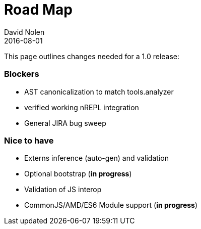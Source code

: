 = Road Map
David Nolen
2016-08-01
:type: community
:toc: macro
:icons: font

ifdef::env-github,env-browser[:outfilesuffix: .adoc]

This page outlines changes needed for a 1.0 release:

=== Blockers

* AST canonicalization to match tools.analyzer
* verified working nREPL integration
* General JIRA bug sweep

=== Nice to have

* Externs inference (auto-gen) and validation
* Optional bootstrap (*in progress*)
* Validation of JS interop
* CommonJS/AMD/ES6 Module support (*in progress*)